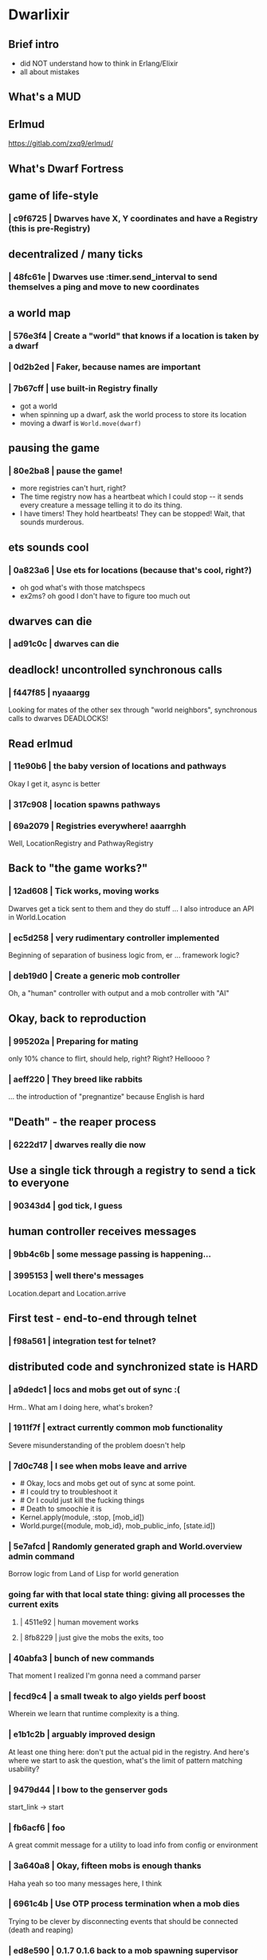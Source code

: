 #+OPTIONS:     H:3 num:nil toc:nil \n:nil ::t |:t ^:nil -:nil f:t *:t <:t reveal_title_slide:nil
#+REVEAL_THEME: solarized
#+REVEAL_ROOT: ./reveal.js-3.8.0


* Dwarlixir

** Brief intro
- did NOΤ understand how to think in Erlang/Elixir
- all about mistakes
** What's a MUD

** Erlmud
https://gitlab.com/zxq9/erlmud/
** What's Dwarf Fortress
** game of life-style
*** | c9f6725 | Dwarves have X, Y coordinates and have a Registry (this is pre-Registry)
** decentralized / many ticks
*** | 48fc61e | Dwarves use :timer.send_interval to send themselves a ping and move to new coordinates
** a world map
*** | 576e3f4 | Create a "world" that knows if a location is taken by a dwarf
*** | 0d2b2ed | Faker, because names are important
*** | 7b67cff | use built-in Registry finally
- got a world
- when spinning up a dwarf, ask the world process to store its location
- moving a dwarf is ~World.move(dwarf)~
** pausing the game
*** | 80e2ba8 | pause the game!
- more registries can't hurt, right?
- The time registry now has a heartbeat which Ι could stop -- it sends every creature a message telling it to do its thing.
- I have timers! They hold heartbeats! They can be stopped! Wait, that sounds murderous.
** ets sounds cool
*** | 0a823a6 | Use ets for locations (because that's cool, right?)
- oh god what's with those matchspecs
- ex2ms? oh good Ι don't have to figure too much out
** dwarves can die
*** | ad91c0c | dwarves can die
** deadlock! uncontrolled synchronous calls
*** | f447f85 | nyaaargg
Looking for mates of the other sex through "world neighbors", synchronous calls to dwarves
DEADLOCKS!
** Read erlmud
*** | 11e90b6 | the baby version of locations and pathways
Okay Ι get it, async is better
*** | 317c908 | location spawns pathways
*** | 69a2079 | Registries everywhere! aaarrghh
Well, LocationRegistry and PathwayRegistry
** Back to "the game works?"
*** | 12ad608 | Tick works, moving works
Dwarves get a tick sent to them and they do stuff
... I also introduce an API in World.Location
*** | ec5d258 | very rudimentary controller implemented
Beginning of separation of business logic from, er ... framework logic?
*** | deb19d0 | Create a generic mob controller
Oh, a "human" controller with output and a mob controller with "AI"
** Okay, back to reproduction
*** | 995202a | Preparing for mating
only 10% chance to flirt, should help, right?
Right?
Helloooo ?
*** | aeff220 | They breed like rabbits
... the introduction of "pregnantize" because English is hard
** "Death" - the reaper process
*** | 6222d17 | dwarves really die now
** Use a single tick through a registry to send a tick to everyone
*** | 90343d4 | god tick, I guess
** human controller receives messages
*** | 9bb4c6b | some message passing is happening...
*** | 3995153 | well there's messages
Location.depart and Location.arrive
** First test - end-to-end through telnet
*** | f98a561 | integration test for telnet?
**  distributed code and synchronized state is HARD
*** | a9dedc1 | locs and mobs get out of sync :(
Hrm.. What am I doing here, what's broken?
*** | 1911f7f | extract currently common mob functionality
Severe misunderstanding of the problem doesn't help
*** | 7d0c748 | I see when mobs leave and arrive
+      # Okay, locs and mobs get out of sync at some point.
+      # I could try to troubleshoot it
+      # Or I could just kill the fucking things
+      # Death to smoochie it is
+      Kernel.apply(module, :stop, [mob_id])
+      World.purge({module, mob_id}, mob_public_info, [state.id])
*** | 5e7afcd | Randomly generated graph and World.overview admin command
Borrow logic from Land of Lisp for world generation
*** going far with that local state thing: giving all processes the current exits
**** | 4511e92 | human movement works
**** | 8fb8229 | just give the mobs the exits, too
*** | 40abfa3 | bunch of new commands
That moment I realized I'm gonna need a command parser
*** | fecd9c4 | a small tweak to algo yields perf boost
Wherein we learn that runtime complexity is a thing.
*** | e1b1c2b | arguably improved design
At least one thing here: don't put the actual pid in the registry.
And here's where we start to ask the question, what's the limit of pattern matching usability?
*** | 9479d44 | I bow to the genserver gods
start_link -> start
*** | fb6acf6 | foo
A great commit message for a utility to load info from config or environment
*** | 3a640a8 | Okay, fifteen mobs is enough thanks
Haha yeah so too many messages here, Ι think
*** | 6961c4b | Use OTP process termination when a mob dies
Trying to be clever by disconnecting events that should be connected (death and reaping)
*** | ed8e590 | 0.1.7 0.1.6 back to a mob spawning supervisor
mob-spawning supervisor!
*** | ac8e5a9 | 0.2.0 there's an ecosystem in the house
This is when Ι realized the OOM killer existed
*** | 479cc41 | 0.4.0 buncha sync stuff is time-bound now
Trying hard to make things better by allowing more failure
*** | f5d1a8f | sexual reproduction: pregnant female doesn't mate
Well it took me a while to think about /that one/.
*** | fd2b2c7 | queues messages, nothing spawns
what if a message were, like, almost a struct?
*** | a1f2926 | mob state in an agent
Obviously MORE processes are the answer?
* notes
if ca06ba5 killed the code in pathways for movement, where did I decide to make this change?
